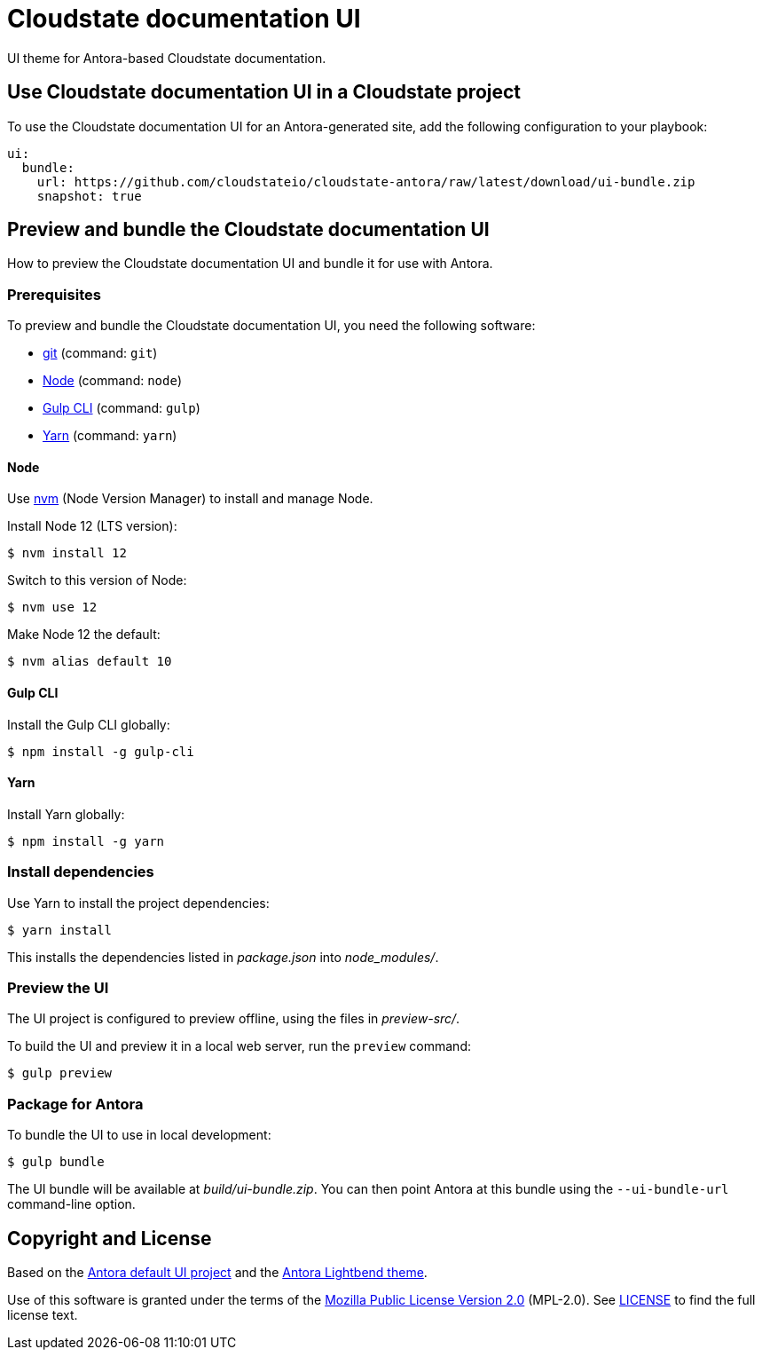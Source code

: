 = Cloudstate documentation UI

UI theme for Antora-based Cloudstate documentation.

== Use Cloudstate documentation UI in a Cloudstate project

To use the Cloudstate documentation UI for an Antora-generated site, add the following configuration to your playbook:

[source,yaml]
----
ui:
  bundle:
    url: https://github.com/cloudstateio/cloudstate-antora/raw/latest/download/ui-bundle.zip
    snapshot: true
----

== Preview and bundle the Cloudstate documentation UI

How to preview the Cloudstate documentation UI and bundle it for use with Antora.

=== Prerequisites

To preview and bundle the Cloudstate documentation UI, you need the following software:

* https://git-scm.com[git] (command: `git`)
* https://nodejs.org[Node] (command: `node`)
* http://gulpjs.com[Gulp CLI] (command: `gulp`)
* https://yarnpkg.com[Yarn] (command: `yarn`)

==== Node

Use https://github.com/creationix/nvm[nvm] (Node Version Manager) to install and manage Node.

Install Node 12 (LTS version):

 $ nvm install 12

Switch to this version of Node:

 $ nvm use 12

Make Node 12 the default:

 $ nvm alias default 10

==== Gulp CLI

Install the Gulp CLI globally:

 $ npm install -g gulp-cli

==== Yarn

Install Yarn globally:

 $ npm install -g yarn

=== Install dependencies

Use Yarn to install the project dependencies:

 $ yarn install

This installs the dependencies listed in [.path]_package.json_ into [.path]_node_modules/_.

=== Preview the UI

The UI project is configured to preview offline, using the files in [.path]_preview-src/_.

To build the UI and preview it in a local web server, run the `preview` command:

 $ gulp preview

=== Package for Antora

To bundle the UI to use in local development:

 $ gulp bundle

The UI bundle will be available at [.path]_build/ui-bundle.zip_.
You can then point Antora at this bundle using the `--ui-bundle-url` command-line option.

== Copyright and License

Based on the https://gitlab.com/antora/antora-ui-default[Antora default UI project] and the https://github.com/lightbend/antora-ui-lightbend-theme[Antora Lightbend theme].

Use of this software is granted under the terms of the https://www.mozilla.org/en-US/MPL/2.0/[Mozilla Public License Version 2.0] (MPL-2.0).
See link:LICENSE[] to find the full license text.
